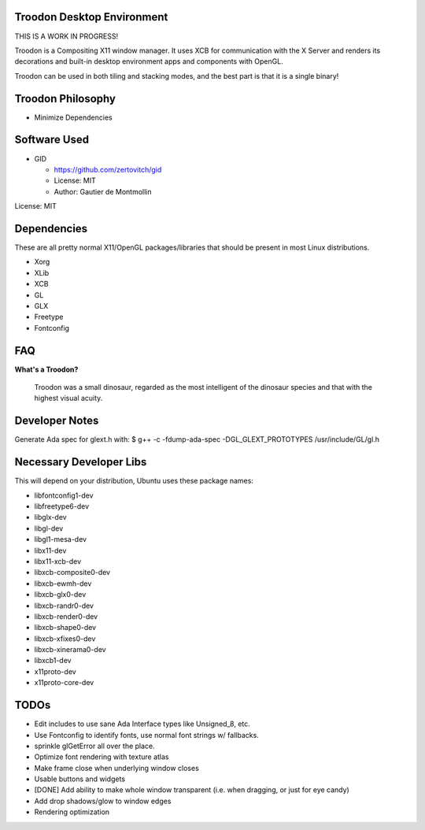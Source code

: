 Troodon Desktop Environment
###########################

THIS IS A WORK IN PROGRESS!

Troodon is a Compositing X11 window manager. It uses XCB for communication
with the X Server and renders its decorations and built-in desktop
environment apps and components with OpenGL.

Troodon can be used in both tiling and stacking modes, and the best part is
that it is a single binary!

.. image:: troodon_screenshot1.png

Troodon Philosophy
##################

* Minimize Dependencies

Software Used
#############
* GID

  * https://github.com/zertovitch/gid
  * License: MIT
  * Author: Gautier de Montmollin

License: MIT

Dependencies
############
These are all pretty normal X11/OpenGL packages/libraries that should be
present in most Linux distributions.

* Xorg
* XLib
* XCB
* GL
* GLX
* Freetype
* Fontconfig

FAQ
###

**What's a Troodon?**

  Troodon was a small dinosaur, regarded as the most intelligent of the
  dinosaur species and that with the highest visual acuity.

Developer Notes
###############

Generate Ada spec for glext.h with:
$ g++ -c -fdump-ada-spec -DGL_GLEXT_PROTOTYPES /usr/include/GL/gl.h

Necessary Developer Libs
########################
This will depend on your distribution, Ubuntu uses these package names:

* libfontconfig1-dev
* libfreetype6-dev
* libglx-dev
* libgl-dev
* libgl1-mesa-dev
* libx11-dev
* libx11-xcb-dev
* libxcb-composite0-dev
* libxcb-ewmh-dev
* libxcb-glx0-dev
* libxcb-randr0-dev
* libxcb-render0-dev
* libxcb-shape0-dev
* libxcb-xfixes0-dev
* libxcb-xinerama0-dev
* libxcb1-dev
* x11proto-dev
* x11proto-core-dev

TODOs
#####
* Edit includes to use sane Ada Interface types like Unsigned_8, etc.
* Use Fontconfig to identify fonts, use normal font strings w/ fallbacks.
* sprinkle glGetError all over the place.
* Optimize font rendering with texture atlas
* Make frame close when underlying window closes
* Usable buttons and widgets
* [DONE] Add ability to make whole window transparent (i.e. when dragging, or just for eye candy)
* Add drop shadows/glow to window edges
* Rendering optimization
